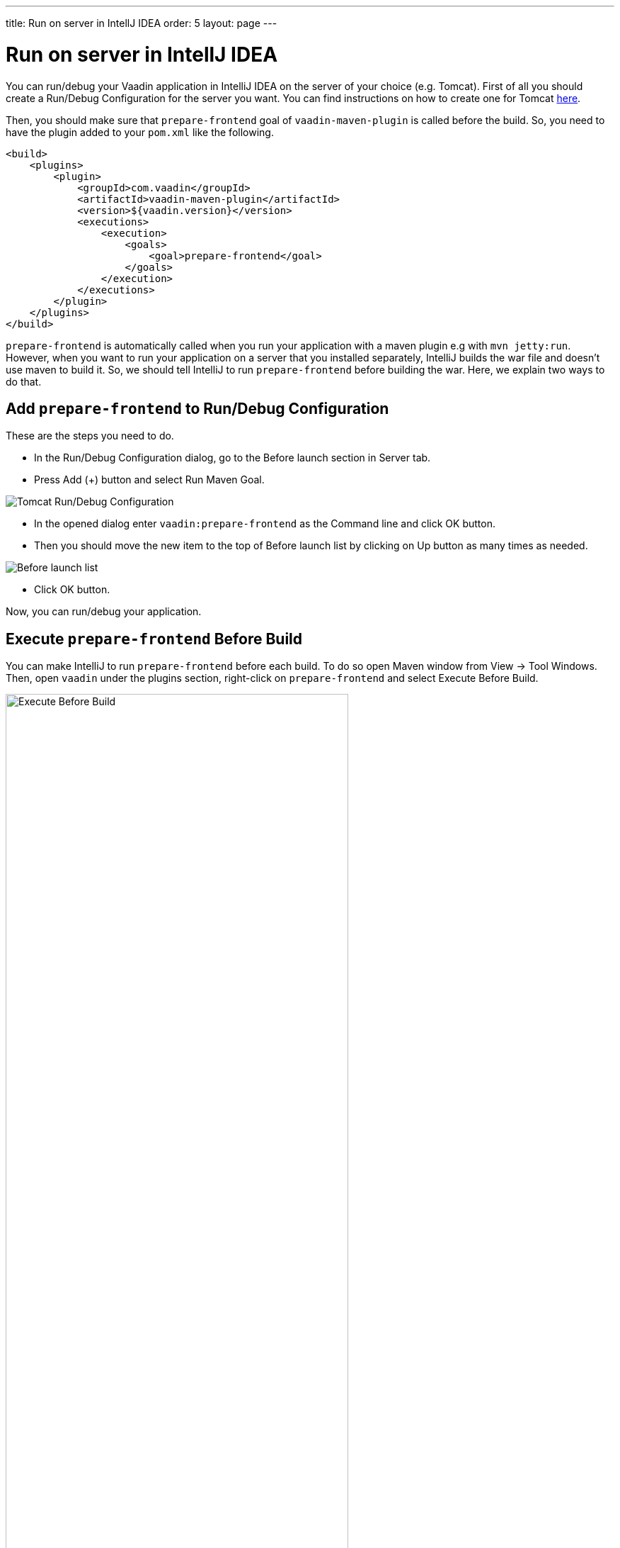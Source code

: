 ---
title: Run on server in IntellJ IDEA
order: 5
layout: page
---

= Run on server in IntellJ IDEA

You can run/debug your Vaadin application in IntelliJ IDEA on the server of your choice (e.g. Tomcat).
First of all you should create a Run/Debug Configuration for the server you want.
You can find instructions on how to create one for Tomcat https://mkyong.com/intellij/intellij-idea-run-debug-web-application-on-tomcat/[here].

Then, you should make sure that `prepare-frontend` goal of `vaadin-maven-plugin` is called before the build.
So, you need to have the plugin added to your `pom.xml` like the following.

```xml
<build>
    <plugins>
        <plugin>
            <groupId>com.vaadin</groupId>
            <artifactId>vaadin-maven-plugin</artifactId>
            <version>${vaadin.version}</version>
            <executions>
                <execution>
                    <goals>
                        <goal>prepare-frontend</goal>
                    </goals>
                </execution>
            </executions>
        </plugin>
    </plugins>
</build>
```

`prepare-frontend` is automatically called when you run your application with a maven plugin e.g with `mvn jetty:run`.
However, when you want to run your application on a server that you installed separately, IntelliJ builds the war file and doesn't use maven to build it.
So, we should tell IntelliJ to run `prepare-frontend` before building the war.
Here, we explain two ways to do that.

== Add `prepare-frontend` to Run/Debug Configuration

These are the steps you need to do.

- In the Run/Debug Configuration dialog, go to the Before launch section in Server tab.
- Press Add (+) button and select Run Maven Goal.

image:images/tomcat9-run-config.png[Tomcat Run/Debug Configuration]

- In the opened dialog enter `vaadin:prepare-frontend` as the Command line and click OK button.
- Then you should move the new item to the top of Before launch list by clicking on Up button as many times as needed.

image:images/before-launch-list.png[Before launch list]

- Click OK button.

Now, you can run/debug your application.

== Execute `prepare-frontend` Before Build

You can make IntelliJ to run `prepare-frontend` before each build.
To do so open Maven window from View -> Tool Windows.
Then, open `vaadin` under the plugins section, right-click on `prepare-frontend` and select Execute Before Build.

image:images/execute-before-build.png[Execute Before Build, width=75%]
